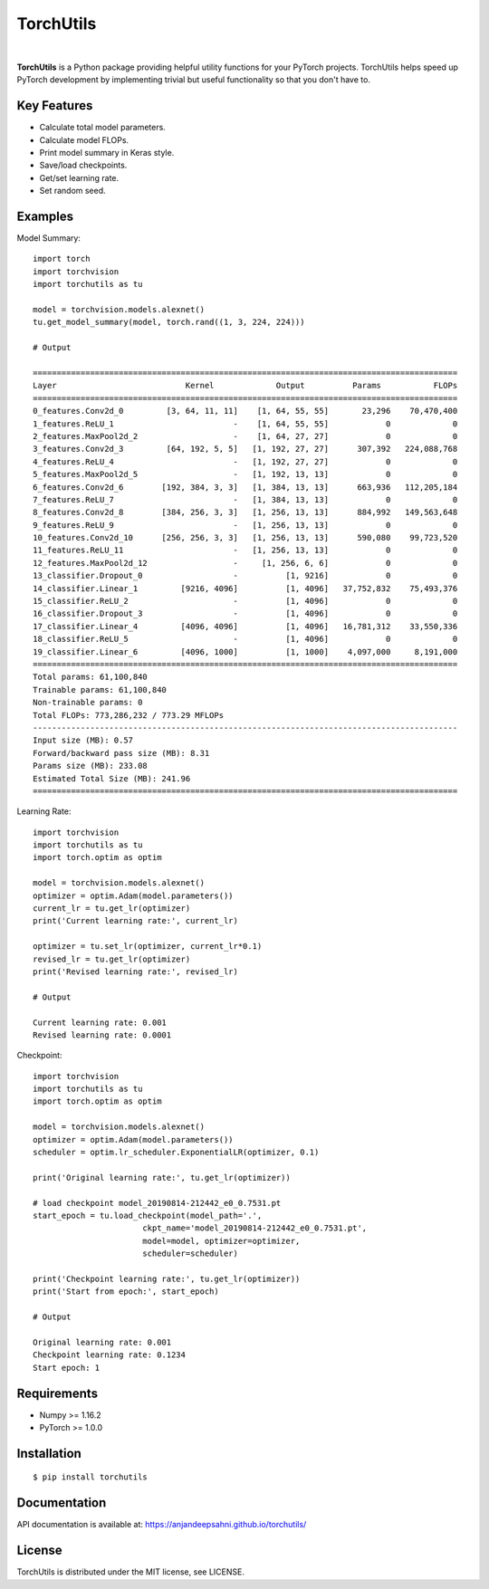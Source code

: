 ==========
TorchUtils
==========

.. image:: https://badge.fury.io/py/torchutils.svg
    :target: https://badge.fury.io/py/torchutils

.. image:: https://travis-ci.org/anjandeepsahni/pytorch_utils.svg?branch=master
    :target: https://travis-ci.org/anjandeepsahni/pytorch_utils

|

**TorchUtils** is a Python package providing helpful utility functions for your
PyTorch projects. TorchUtils helps speed up PyTorch development by implementing
trivial but useful functionality so that you don't have to.

Key Features
------------

* Calculate total model parameters.
* Calculate model FLOPs.
* Print model summary in Keras style.
* Save/load checkpoints.
* Get/set learning rate.
* Set random seed.

Examples
--------

Model Summary::

    import torch
    import torchvision
    import torchutils as tu

    model = torchvision.models.alexnet()
    tu.get_model_summary(model, torch.rand((1, 3, 224, 224)))

    # Output

    =========================================================================================
    Layer                           Kernel             Output          Params           FLOPs
    =========================================================================================
    0_features.Conv2d_0         [3, 64, 11, 11]    [1, 64, 55, 55]       23,296    70,470,400
    1_features.ReLU_1                         -    [1, 64, 55, 55]            0             0
    2_features.MaxPool2d_2                    -    [1, 64, 27, 27]            0             0
    3_features.Conv2d_3         [64, 192, 5, 5]   [1, 192, 27, 27]      307,392   224,088,768
    4_features.ReLU_4                         -   [1, 192, 27, 27]            0             0
    5_features.MaxPool2d_5                    -   [1, 192, 13, 13]            0             0
    6_features.Conv2d_6        [192, 384, 3, 3]   [1, 384, 13, 13]      663,936   112,205,184
    7_features.ReLU_7                         -   [1, 384, 13, 13]            0             0
    8_features.Conv2d_8        [384, 256, 3, 3]   [1, 256, 13, 13]      884,992   149,563,648
    9_features.ReLU_9                         -   [1, 256, 13, 13]            0             0
    10_features.Conv2d_10      [256, 256, 3, 3]   [1, 256, 13, 13]      590,080    99,723,520
    11_features.ReLU_11                       -   [1, 256, 13, 13]            0             0
    12_features.MaxPool2d_12                  -     [1, 256, 6, 6]            0             0
    13_classifier.Dropout_0                   -          [1, 9216]            0             0
    14_classifier.Linear_1         [9216, 4096]          [1, 4096]   37,752,832    75,493,376
    15_classifier.ReLU_2                      -          [1, 4096]            0             0
    16_classifier.Dropout_3                   -          [1, 4096]            0             0
    17_classifier.Linear_4         [4096, 4096]          [1, 4096]   16,781,312    33,550,336
    18_classifier.ReLU_5                      -          [1, 4096]            0             0
    19_classifier.Linear_6         [4096, 1000]          [1, 1000]    4,097,000     8,191,000
    =========================================================================================
    Total params: 61,100,840
    Trainable params: 61,100,840
    Non-trainable params: 0
    Total FLOPs: 773,286,232 / 773.29 MFLOPs
    -----------------------------------------------------------------------------------------
    Input size (MB): 0.57
    Forward/backward pass size (MB): 8.31
    Params size (MB): 233.08
    Estimated Total Size (MB): 241.96
    =========================================================================================

Learning Rate::

    import torchvision
    import torchutils as tu
    import torch.optim as optim

    model = torchvision.models.alexnet()
    optimizer = optim.Adam(model.parameters())
    current_lr = tu.get_lr(optimizer)
    print('Current learning rate:', current_lr)

    optimizer = tu.set_lr(optimizer, current_lr*0.1)
    revised_lr = tu.get_lr(optimizer)
    print('Revised learning rate:', revised_lr)

    # Output

    Current learning rate: 0.001
    Revised learning rate: 0.0001

Checkpoint::

    import torchvision
    import torchutils as tu
    import torch.optim as optim

    model = torchvision.models.alexnet()
    optimizer = optim.Adam(model.parameters())
    scheduler = optim.lr_scheduler.ExponentialLR(optimizer, 0.1)

    print('Original learning rate:', tu.get_lr(optimizer))

    # load checkpoint model_20190814-212442_e0_0.7531.pt
    start_epoch = tu.load_checkpoint(model_path='.',
                           ckpt_name='model_20190814-212442_e0_0.7531.pt',
                           model=model, optimizer=optimizer,
                           scheduler=scheduler)

    print('Checkpoint learning rate:', tu.get_lr(optimizer))
    print('Start from epoch:', start_epoch)

    # Output

    Original learning rate: 0.001
    Checkpoint learning rate: 0.1234
    Start epoch: 1

Requirements
------------

* Numpy >= 1.16.2
* PyTorch >= 1.0.0

Installation
------------

::

    $ pip install torchutils

Documentation
-------------
API documentation is available at: https://anjandeepsahni.github.io/torchutils/

License
-------
TorchUtils is distributed under the MIT license, see LICENSE.


